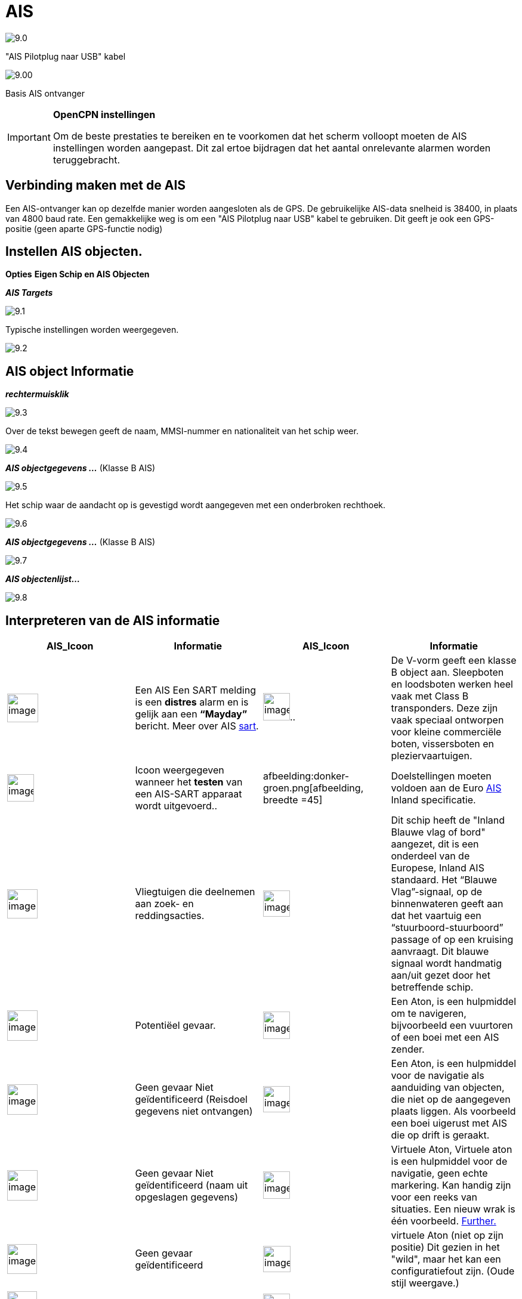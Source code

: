 :icons: lettertype
:experimental:
:imagesdir: ../images

= AIS

image:9.0.jpg[]

"AIS Pilotplug naar USB" kabel

image:9.00.jpg[]

Basis AIS ontvanger

[IMPORTANT]
.*OpenCPN instellingen*
====
Om de beste prestaties te bereiken en te voorkomen dat het scherm volloopt moeten de AIS instellingen worden aangepast. Dit zal ertoe bijdragen dat het aantal onrelevante alarmen worden teruggebracht.
====

== Verbinding maken met de AIS

Een AIS-ontvanger kan op dezelfde manier worden aangesloten als de GPS. De gebruikelijke AIS-data snelheid is 38400, in plaats van 4800 baud rate.
Een gemakkelijke weg is om een "AIS Pilotplug naar USB" kabel te gebruiken. Dit geeft je ook een GPS-positie (geen aparte GPS-functie nodig)

== Instellen AIS objecten.

btn:[Opties] btn:[Eigen Schip en AIS Objecten]

*__AIS Targets__*

image:9.1.jpg[]

Typische instellingen worden weergegeven.

image:9.2.jpg[]

== AIS object Informatie

*_rechtermuisklik_*

image:9.3.jpg[]

Over de tekst bewegen geeft de naam, MMSI-nummer en nationaliteit van het schip weer.

image:9.4.jpg[]

*__AIS objectgegevens ...__* (Klasse B AIS)

image:9.5.jpg[]

Het schip waar de aandacht op is gevestigd wordt aangegeven met een onderbroken rechthoek.

image:9.6.jpg[]

*__AIS objectgegevens ...__* (Klasse B AIS)

image:9.7.jpg[]

*__AIS objectenlijst...__*

image:9.8.jpg[]

== Interpreteren van de AIS informatie

[cols="\"", ,, "\"", options="header"]
|===
|AIS_Icoon |Informatie |AIS_Icoon |Informatie
|image:sart4.png[image
, width =52,height=48] |Een AIS
Een SART melding is een *distres* alarm en is gelijk aan een **“Mayday”** bericht. Meer
over AIS link:ais/sart.html[sart].
|image:sart4.png[image
, width =45,height=46].. |De V-vorm
geeft een klasse B object aan. Sleepboten en loodsboten werken heel vaak met
Class B transponders. Deze zijn vaak speciaal ontworpen voor
kleine commerciële boten, vissersboten en pleziervaartuigen.

|image:sart4.png[image
, width =45,height=46] |Icoon weergegeven
wanneer het *testen* van een AIS-SART apparaat wordt uitgevoerd..
|afbeelding:donker-groen.png[afbeelding, breedte =45] |Doelstellingen moeten voldoen aan
de Euro http://www.cruisersforum.com/forums/tags/ais.html[AIS]
Inland specificatie.

|image:sart4.png[image
, width =51,height=49] |Vliegtuigen
die deelnemen aan zoek- en reddingsacties.
|image:sart4.png[image
, width =45,height=44] |Dit
schip heeft de "Inland Blauwe vlag of bord" aangezet, dit is een onderdeel van de Europese,
Inland AIS standaard. Het “Blauwe Vlag”-signaal, op de binnenwateren
geeft aan dat het vaartuig een “stuurboord-stuurboord” passage of
op een kruising aanvraagt. Dit blauwe signaal wordt handmatig aan/uit gezet door het betreffende schip.

|image:sart4.png[image
, width =51,height=51] |Potentiëel
gevaar.
|image:sart4.png[image
, width =45,height=46]
|Een Aton, is een hulpmiddel om te navigeren, bijvoorbeeld een vuurtoren of een boei met een AIS
zender.

|image:sart4.png[image
, width =51,height=51] |Geen gevaar
Niet geïdentificeerd (Reisdoel gegevens niet ontvangen)
|image:sart4.png[image
, width =45,height=44] |Een Aton,  is een hulpmiddel voor de navigatie als aanduiding van objecten, die niet op de aangegeven plaats liggen. Als voorbeeld een boei uigerust met AIS die op drift is geraakt.

|image:sart4.png[image
, width =51,height=51] |Geen gevaar
Niet geïdentificeerd (naam uit opgeslagen gegevens)
|image:sart4.png[image
, width =45,height=46] |Virtuele Aton,
Virtuele aton is een hulpmiddel voor de navigatie, geen echte markering. Kan handig zijn voor een reeks van
situaties. Een nieuw wrak is één voorbeeld.
http://www.gla-rrnav.org/radionavigation/ais/virtual_aton.html[Further.]

|image:sart4.png[image
, width =50,height=50] |Geen gevaar
geïdentificeerd
|image:sart4.png[image
, width =46,height=44]
|virtuele Aton (niet op zijn positie) Dit gezien in het "wild", maar het kan een
configuratiefout zijn. (Oude stijl weergave.)

|image:sart4.png[image
, width =50,height=50] |Verdwenen AIS object
|image:sart4.png[image
, width =45,height=43] |AIS basis
station

|image:sart4.png[image
, width =51,height=51] |Een schip die zijn fix positie heeft verloren .  Wordt weergegeven op de laatst bekende
positie.
| |De volgende tagets worden alleen getoond als DSC berichten, GpsGate
mesages, Radar of APRS berichten worden gemengd met de inkomende AIS
stream, door gebruik te maken van, bijvoorbeeld een multiplexer. Meer op de volgende
pagina's.

|image:sart4.png[image
, width =50,height=54] |Vaartuig niet
onder commando.
|image:sart4.png[image
, width =45,height=44]
|DSC Station. Alleen de DSC boodschap ontvangen. De positie bevat slechts
graden en minuten van Breedtegraad en Lengtegraad

|image:sart4.png[image
, width =51,height=50] |Vaartuig
met beperkte manoeuvreercapaciteit.
|image:sart4.png[image
, width =44,height=46] |DSC Station. DSC
*en* DSE berichten ontvangen. Het DSE bericht bevat de ontbrekende
decimalen van Breedtegraad en Lengtegraad.. Het resultaat is een veel
accurater standpunt.

|image:sart4.png[image
, width =51,height=50] |Vaartuig
beperkt door zijn diepgang.
|image:sart4.png[image
, width =45,height=42] |DSC
Station zendt een *noodsignaal*  uit. Behandel dit als een *“Mayday”*
oproep.

|image:sart4.png[image
, width =52,height=52] |Vaartuig aan de grond
|image:sart4.png[image
, width =51,height=51]
|GpsGate Buddy object.

|image:sart4.png[image
, width =51,height=45] |Vaartuig
betrokken bij het vissen.
|image:sart4.png[image
, width =45,height=49] |ARPA objecten

|image:sart4.png[image
, width =50,height=52] |Hoge Snelheid- en
draagvleugel vaartuigen.. Dit omvat Hydrofoils, Hovercrafts en laag
vliegende vaartuigen die het als grondeffect gebruiken.
|image:sart4.png[image
, width =44,height=48] |AIS objecten

|image:sart4.png[image
, width =51,height=51] |Voor anker of afgemeerd. Wordt weergegeven wanneer de verzonden "Navigatie status" "voor anker
anker" of "afgemeerd" is. Er is geen garantie dat deze status correct is,
omdat deze handmatig wordt ingesteld op het uitzendende schip…
|image:sart4.png[image
, width =54,height=40] |…wordt 
geïllustreerd door dit schip. Let op de zwarte lijn op de gele cirkel. Dit geeft aan
dat het vaartuig naar bakboord (links) gaat, ook te merken aan de
vertraging van de weergave update. ROT - De mate van het draaien is beschikbaar in het "Ais
Target Query" dialoogvenster, via het rechter klik menu.
|===

== AIS voorbeelden

image:9.9.jpg[]

Een schip lijkt op dit moment van koers te veranderen en lijkt 'onze' vaarweg in te varen.

*__rechtsklik__*

image:9.10.jpg[]

Het vaartuig is geïdentificeerd.

image:9.11.jpg[]

'Zeldenrust' is een potentieel gevaar en heeft een waarschuwing veroorzaakt op basis van de instellingen die zijn ingevoerd in OpenCPN.

Lengte pijl COG (koers over de grond) voorspelling is ingesteld op drie minuten.

De rode verlengingslijn van de COG (koers over de grond) voorspelling helpt met een schatting van de tijd aan de CPA, als _doel zoekopdracht_ niet is gebruikt.

De geschatte posities van de schepen bij CPA worden weergegeven door blauwe stippen.

De gele gemarkeerde lijn geeft de afstand weer bij de CPA.

image:9.14.jpg[]

"Zeldenrust" is verder opgedraaid en zal nu aan onze bakboord zijde passeren. CPA 48,5 m

image:9.15.jpg[]

image:9.17.jpg[]

"Zeldenrust" is voorbij en de vaarweg is weer vrij.

Het schip bij de Neptunus reparatie werf lijkt een potentieel gevaar,  het is echter afgemeerd.